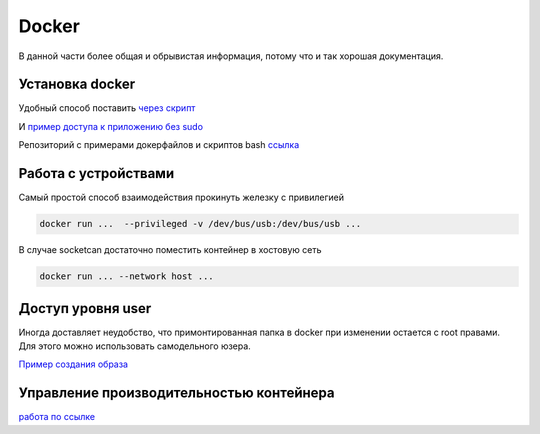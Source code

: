 Docker
===================================

В данной части более общая и обрывистая информация, потому что и так хорошая документация.


Установка docker
-------------------
Удобный способ поставить `через скрипт <https://docs.docker.com/engine/install/ubuntu/#install-using-the-convenience-script>`_

И `пример доступа к приложению без sudo <https://docs.docker.com/engine/install/linux-postinstall/>`_

Репозиторий с примерами докерфайлов и скриптов bash `ссылка <https://github.com/RustamAxm/sh_scripts>`_


Работа с устройствами
-----------------------
Самый простой способ взаимодействия прокинуть железку с привилегией

.. code-block::

    docker run ...  --privileged -v /dev/bus/usb:/dev/bus/usb ...

В случае socketcan достаточно поместить контейнер в хостовую сеть

.. code-block::

    docker run ... --network host ...

Доступ уровня user
---------------------

Иногда доставляет неудобство, что примонтированная папка в docker при изменении остается с root правами.
Для этого можно использовать самодельного юзера.

`Пример создания образа <https://github.com/RustamAxm/sh_scripts/tree/main/docker-user>`_

Управление производительностью контейнера
--------------------------------------------

`работа по ссылке <https://github.com/RustamAxm/grpc-test-project/blob/main/research_docs/docker_performance.md>`_

